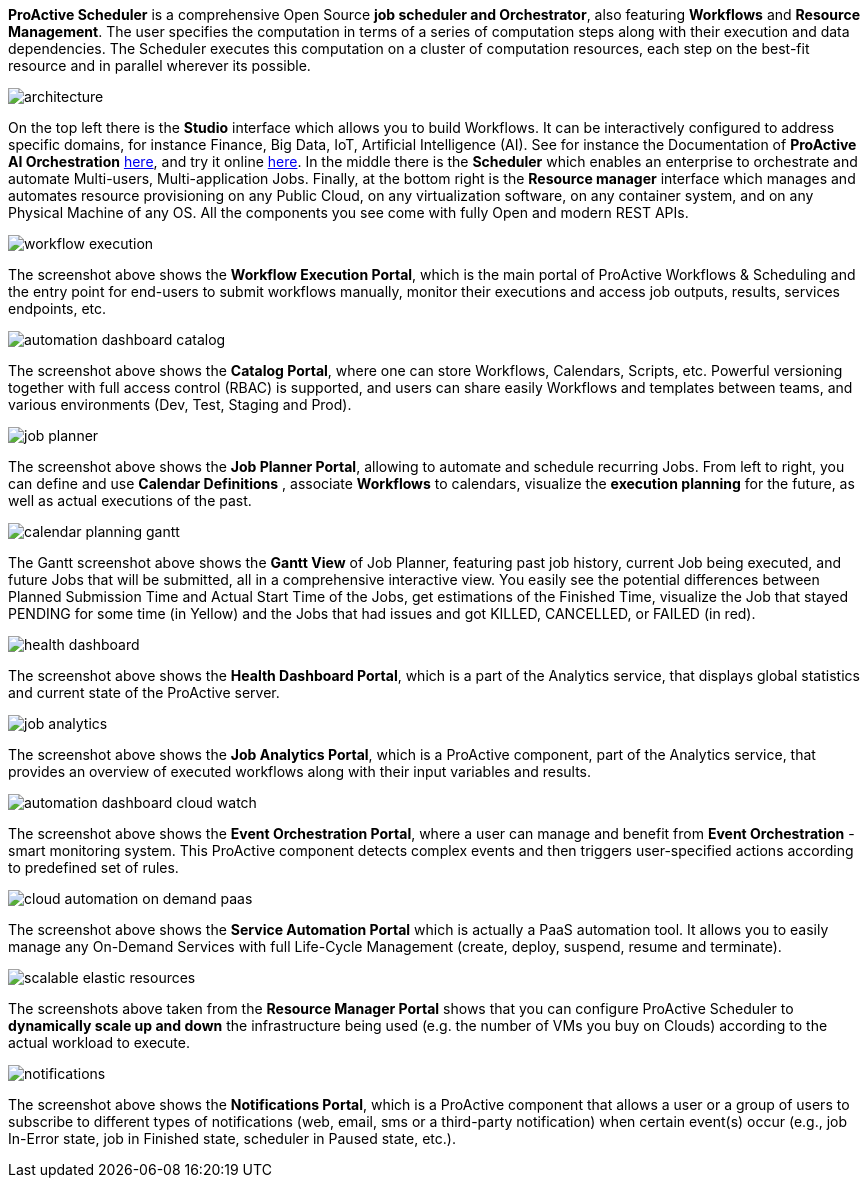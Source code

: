 *ProActive Scheduler* is a comprehensive Open Source *job scheduler and Orchestrator*, also featuring *Workflows* and *Resource Management*. The user specifies the computation in terms of a series of computation
 steps along with their execution and data dependencies. The Scheduler executes this computation on a cluster
 of computation resources, each step on the best-fit resource and in parallel wherever its possible.

image::architecture.png[align=center]

On the top left there is the *Studio* interface which allows you to build Workflows.
It can be interactively configured to address specific domains, for instance Finance, Big Data, IoT, Artificial Intelligence (AI). See for instance the Documentation of *ProActive AI Orchestration* link:../PAIO/PAIOUserGuide.html[here^], and try it online https://try.activeeon.com/studio#presets/1[here^]. In the middle there is the *Scheduler* which enables an enterprise to orchestrate and automate Multi-users, Multi-application Jobs.
Finally, at the bottom right is the *Resource manager* interface which manages and automates resource provisioning
on any Public Cloud, on any virtualization software, on any container system, and on any Physical Machine of any OS.
All the components you see come with fully Open and modern REST APIs. 

image::workflow-execution.png[align=center]

The screenshot above shows the *Workflow Execution Portal*, which is the main portal of ProActive Workflows & Scheduling and the entry point for end-users to submit workflows manually, monitor their executions and access job outputs, results, services endpoints, etc.

image::automation-dashboard-catalog.png[align=center]

The screenshot above shows the *Catalog Portal*, where one can store Workflows, Calendars, Scripts, etc.
Powerful versioning together with full access control (RBAC) is supported, and users can share easily Workflows and templates between teams, and various environments (Dev, Test, Staging and Prod).

image::job-planner.png[align=center]

The screenshot above shows the *Job Planner Portal*, allowing to automate and schedule recurring Jobs.
From left to right, you can define and use *Calendar Definitions* , associate *Workflows* to calendars, visualize the *execution planning* for the future, as well as actual executions of the past.

image::calendar_planning_gantt.png[align=center]

The Gantt screenshot above shows the *Gantt View* of Job Planner, featuring past job history, current Job being executed, and future Jobs that will be submitted, all in a comprehensive interactive view.
You easily see the potential differences between Planned Submission Time and Actual Start Time of the Jobs, get estimations of the Finished Time, visualize the Job that stayed PENDING for some time (in Yellow) and the Jobs that had issues and got KILLED, CANCELLED, or FAILED (in red).

image::health-dashboard.png[align=center]
The screenshot above shows the *Health Dashboard Portal*, which is a part of the Analytics service, that displays global statistics and current state of the ProActive server.

image::job-analytics.png[align=center]
The screenshot above shows the *Job Analytics Portal*, which is a ProActive component, part of the Analytics service, that provides an overview of executed workflows along with their input variables and results.

image::automation-dashboard-cloud-watch.PNG[align=center]

The screenshot above shows the *Event Orchestration Portal*, where a user can manage and benefit from *Event Orchestration* - smart monitoring system. This ProActive component detects complex events and then triggers user-specified actions according to predefined set of rules.

image::cloud-automation-on-demand-paas.png[align=center]

The screenshot above shows the *Service Automation Portal* which is actually a PaaS automation tool. It allows you to easily manage any On-Demand Services with full Life-Cycle Management (create, deploy, suspend, resume and terminate).

image::scalable-elastic-resources.png[align=center]

The screenshots above taken from the *Resource Manager Portal* shows that you can configure ProActive Scheduler to *dynamically scale up and down* the infrastructure being used (e.g. the number of VMs you buy on Clouds) according to the actual workload to execute.

image::notifications.png[align=center]
The screenshot above shows the *Notifications Portal*, which is a ProActive component that allows a user or a group of users to subscribe to different types of notifications (web, email, sms or a third-party notification) when certain event(s) occur (e.g., job In-Error state, job in Finished state, scheduler in Paused state, etc.).


